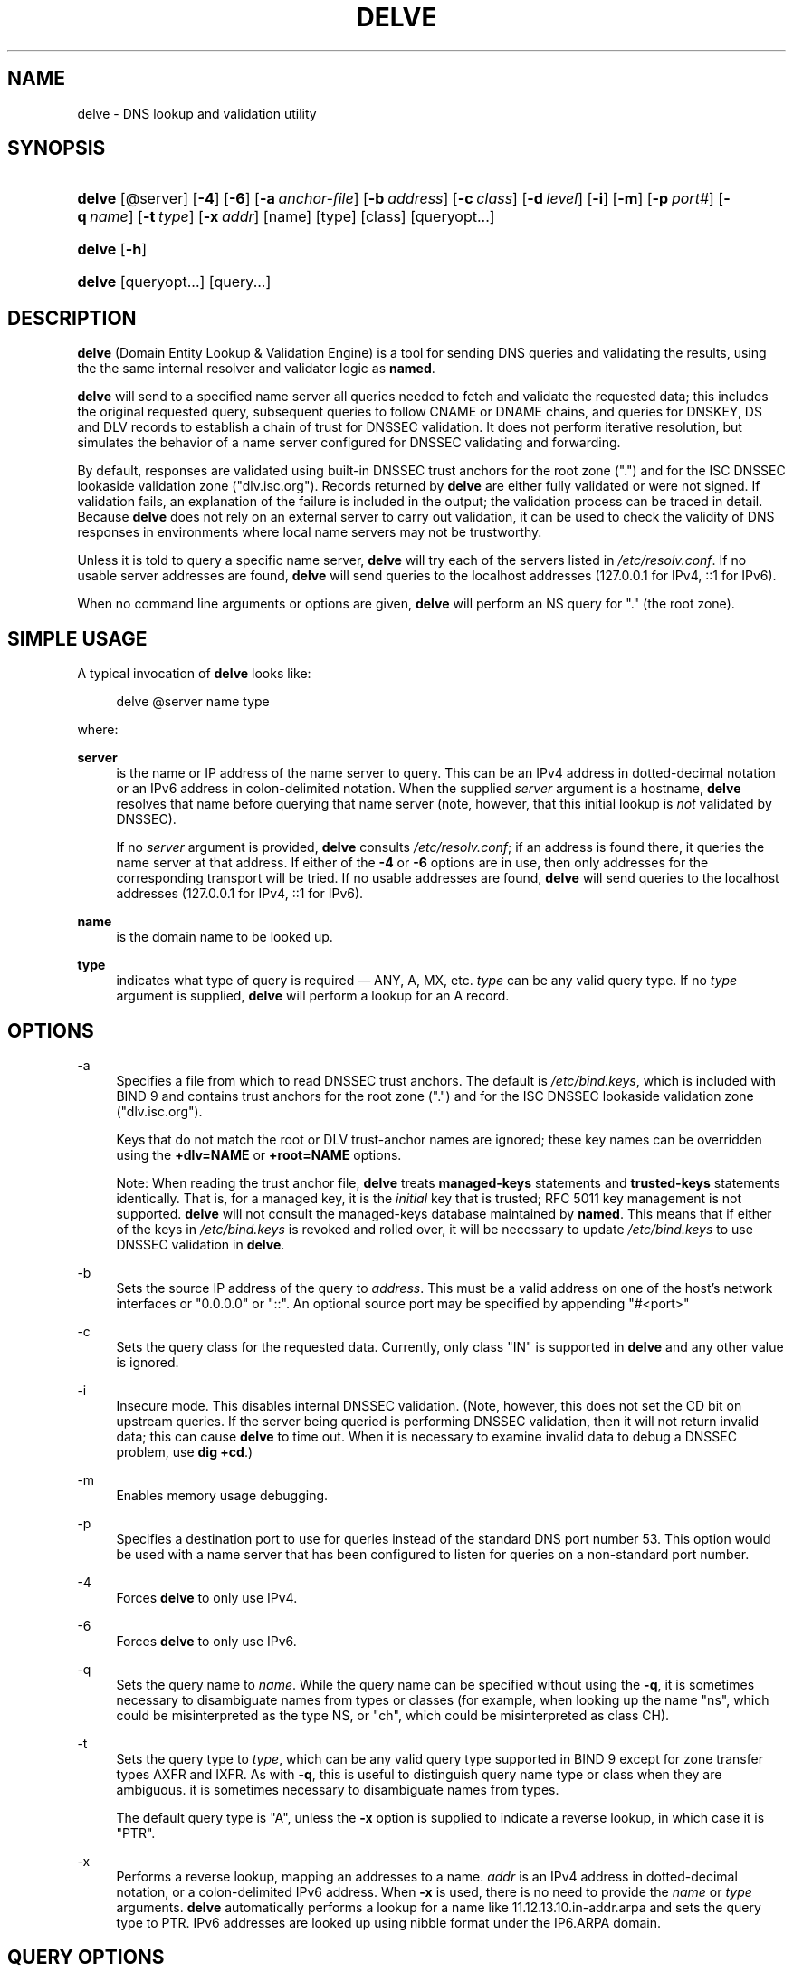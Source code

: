 .\" Copyright (C) 2014 Internet Systems Consortium, Inc. ("ISC")
.\" 
.\" Permission to use, copy, modify, and/or distribute this software for any
.\" purpose with or without fee is hereby granted, provided that the above
.\" copyright notice and this permission notice appear in all copies.
.\" 
.\" THE SOFTWARE IS PROVIDED "AS IS" AND ISC DISCLAIMS ALL WARRANTIES WITH
.\" REGARD TO THIS SOFTWARE INCLUDING ALL IMPLIED WARRANTIES OF MERCHANTABILITY
.\" AND FITNESS. IN NO EVENT SHALL ISC BE LIABLE FOR ANY SPECIAL, DIRECT,
.\" INDIRECT, OR CONSEQUENTIAL DAMAGES OR ANY DAMAGES WHATSOEVER RESULTING FROM
.\" LOSS OF USE, DATA OR PROFITS, WHETHER IN AN ACTION OF CONTRACT, NEGLIGENCE
.\" OR OTHER TORTIOUS ACTION, ARISING OUT OF OR IN CONNECTION WITH THE USE OR
.\" PERFORMANCE OF THIS SOFTWARE.
.\"
.\" $Id$
.\"
.hy 0
.ad l
.\"     Title: delve
.\"    Author: 
.\" Generator: DocBook XSL Stylesheets v1.71.1 <http://docbook.sf.net/>
.\"      Date: February 12, 2014
.\"    Manual: BIND9
.\"    Source: BIND9
.\"
.TH "DELVE" "1" "February 12, 2014" "BIND9" "BIND9"
.\" disable hyphenation
.nh
.\" disable justification (adjust text to left margin only)
.ad l
.SH "NAME"
delve \- DNS lookup and validation utility
.SH "SYNOPSIS"
.HP 6
\fBdelve\fR [@server] [\fB\-4\fR] [\fB\-6\fR] [\fB\-a\ \fR\fB\fIanchor\-file\fR\fR] [\fB\-b\ \fR\fB\fIaddress\fR\fR] [\fB\-c\ \fR\fB\fIclass\fR\fR] [\fB\-d\ \fR\fB\fIlevel\fR\fR] [\fB\-i\fR] [\fB\-m\fR] [\fB\-p\ \fR\fB\fIport#\fR\fR] [\fB\-q\ \fR\fB\fIname\fR\fR] [\fB\-t\ \fR\fB\fItype\fR\fR] [\fB\-x\ \fR\fB\fIaddr\fR\fR] [name] [type] [class] [queryopt...]
.HP 6
\fBdelve\fR [\fB\-h\fR]
.HP 6
\fBdelve\fR [queryopt...] [query...]
.SH "DESCRIPTION"
.PP
\fBdelve\fR
(Domain Entity Lookup & Validation Engine) is a tool for sending DNS queries and validating the results, using the the same internal resolver and validator logic as
\fBnamed\fR.
.PP
\fBdelve\fR
will send to a specified name server all queries needed to fetch and validate the requested data; this includes the original requested query, subsequent queries to follow CNAME or DNAME chains, and queries for DNSKEY, DS and DLV records to establish a chain of trust for DNSSEC validation. It does not perform iterative resolution, but simulates the behavior of a name server configured for DNSSEC validating and forwarding.
.PP
By default, responses are validated using built\-in DNSSEC trust anchors for the root zone (".") and for the ISC DNSSEC lookaside validation zone ("dlv.isc.org"). Records returned by
\fBdelve\fR
are either fully validated or were not signed. If validation fails, an explanation of the failure is included in the output; the validation process can be traced in detail. Because
\fBdelve\fR
does not rely on an external server to carry out validation, it can be used to check the validity of DNS responses in environments where local name servers may not be trustworthy.
.PP
Unless it is told to query a specific name server,
\fBdelve\fR
will try each of the servers listed in
\fI/etc/resolv.conf\fR. If no usable server addresses are found,
\fBdelve\fR
will send queries to the localhost addresses (127.0.0.1 for IPv4, ::1 for IPv6).
.PP
When no command line arguments or options are given,
\fBdelve\fR
will perform an NS query for "." (the root zone).
.SH "SIMPLE USAGE"
.PP
A typical invocation of
\fBdelve\fR
looks like:
.sp
.RS 4
.nf
 delve @server name type 
.fi
.RE
.sp
where:
.PP
\fBserver\fR
.RS 4
is the name or IP address of the name server to query. This can be an IPv4 address in dotted\-decimal notation or an IPv6 address in colon\-delimited notation. When the supplied
\fIserver\fR
argument is a hostname,
\fBdelve\fR
resolves that name before querying that name server (note, however, that this initial lookup is
\fInot\fR
validated by DNSSEC).
.sp
If no
\fIserver\fR
argument is provided,
\fBdelve\fR
consults
\fI/etc/resolv.conf\fR; if an address is found there, it queries the name server at that address. If either of the
\fB\-4\fR
or
\fB\-6\fR
options are in use, then only addresses for the corresponding transport will be tried. If no usable addresses are found,
\fBdelve\fR
will send queries to the localhost addresses (127.0.0.1 for IPv4, ::1 for IPv6).
.RE
.PP
\fBname\fR
.RS 4
is the domain name to be looked up.
.RE
.PP
\fBtype\fR
.RS 4
indicates what type of query is required \(em ANY, A, MX, etc.
\fItype\fR
can be any valid query type. If no
\fItype\fR
argument is supplied,
\fBdelve\fR
will perform a lookup for an A record.
.RE
.SH "OPTIONS"
.PP
\-a
.RS 4
Specifies a file from which to read DNSSEC trust anchors. The default is
\fI/etc/bind.keys\fR, which is included with
BIND
9 and contains trust anchors for the root zone (".") and for the ISC DNSSEC lookaside validation zone ("dlv.isc.org").
.sp
Keys that do not match the root or DLV trust\-anchor names are ignored; these key names can be overridden using the
\fB+dlv=NAME\fR
or
\fB+root=NAME\fR
options.
.sp
Note: When reading the trust anchor file,
\fBdelve\fR
treats
\fBmanaged\-keys\fR
statements and
\fBtrusted\-keys\fR
statements identically. That is, for a managed key, it is the
\fIinitial\fR
key that is trusted; RFC 5011 key management is not supported.
\fBdelve\fR
will not consult the managed\-keys database maintained by
\fBnamed\fR. This means that if either of the keys in
\fI/etc/bind.keys\fR
is revoked and rolled over, it will be necessary to update
\fI/etc/bind.keys\fR
to use DNSSEC validation in
\fBdelve\fR.
.RE
.PP
\-b
.RS 4
Sets the source IP address of the query to
\fIaddress\fR. This must be a valid address on one of the host's network interfaces or "0.0.0.0" or "::". An optional source port may be specified by appending "#<port>"
.RE
.PP
\-c
.RS 4
Sets the query class for the requested data. Currently, only class "IN" is supported in
\fBdelve\fR
and any other value is ignored.
.RE
.PP
\-i
.RS 4
Insecure mode. This disables internal DNSSEC validation. (Note, however, this does not set the CD bit on upstream queries. If the server being queried is performing DNSSEC validation, then it will not return invalid data; this can cause
\fBdelve\fR
to time out. When it is necessary to examine invalid data to debug a DNSSEC problem, use
\fBdig +cd\fR.)
.RE
.PP
\-m
.RS 4
Enables memory usage debugging.
.RE
.PP
\-p
.RS 4
Specifies a destination port to use for queries instead of the standard DNS port number 53. This option would be used with a name server that has been configured to listen for queries on a non\-standard port number.
.RE
.PP
\-4
.RS 4
Forces
\fBdelve\fR
to only use IPv4.
.RE
.PP
\-6
.RS 4
Forces
\fBdelve\fR
to only use IPv6.
.RE
.PP
\-q
.RS 4
Sets the query name to
\fIname\fR. While the query name can be specified without using the
\fB\-q\fR, it is sometimes necessary to disambiguate names from types or classes (for example, when looking up the name "ns", which could be misinterpreted as the type NS, or "ch", which could be misinterpreted as class CH).
.RE
.PP
\-t
.RS 4
Sets the query type to
\fItype\fR, which can be any valid query type supported in BIND 9 except for zone transfer types AXFR and IXFR. As with
\fB\-q\fR, this is useful to distinguish query name type or class when they are ambiguous. it is sometimes necessary to disambiguate names from types.
.sp
The default query type is "A", unless the
\fB\-x\fR
option is supplied to indicate a reverse lookup, in which case it is "PTR".
.RE
.PP
\-x
.RS 4
Performs a reverse lookup, mapping an addresses to a name.
\fIaddr\fR
is an IPv4 address in dotted\-decimal notation, or a colon\-delimited IPv6 address. When
\fB\-x\fR
is used, there is no need to provide the
\fIname\fR
or
\fItype\fR
arguments.
\fBdelve\fR
automatically performs a lookup for a name like
11.12.13.10.in\-addr.arpa
and sets the query type to PTR. IPv6 addresses are looked up using nibble format under the IP6.ARPA domain.
.RE
.SH "QUERY OPTIONS"
.PP
\fBdelve\fR
provides a number of query options which affect the way results are displayed, and in some cases the way lookups are performed.
.PP
Each query option is identified by a keyword preceded by a plus sign (+). Some keywords set or reset an option. These may be preceded by the string
no
to negate the meaning of that keyword. Other keywords assign values to options like the timeout interval. They have the form
\fB+keyword=value\fR. The query options are:
.PP
\fB+[no]cdflag\fR
.RS 4
Controls whether to set the CD (checking disabled) bit in queries sent by
\fBdelve\fR. This may be useful when troubleshooting DNSSEC problems from behind a validating resolver. A validating resolver will block invalid responses, making it difficult to retrieve them for analysis. Setting the CD flag on queries will cause the resolver to return invalid responses, which
\fBdelve\fR
can then validate internally and report the errors in detail.
.RE
.PP
\fB+[no]class\fR
.RS 4
Controls whether to display the CLASS when printing a record. The default is to display the CLASS.
.RE
.PP
\fB+[no]ttl\fR
.RS 4
Controls whether to display the TTL when printing a record. The default is to display the TTL.
.RE
.PP
\fB+[no]rtrace\fR
.RS 4
Toggle resolver fetch logging. This reports the name and type of each query sent by
\fBdelve\fR
in the process of carrying out the resolution and validation process: this includes including the original query and all subsequent queries to follow CNAMEs and to establish a chain of trust for DNSSEC validation.
.sp
This is equivalent to setting the debug level to 1 in the "resolver" logging category. Setting the systemwide debug level to 1 using the
\fB\-d\fR
option will product the same output (but will affect other logging categories as well).
.RE
.PP
\fB+[no]mtrace\fR
.RS 4
Toggle message logging. This produces a detailed dump of the responses received by
\fBdelve\fR
in the process of carrying out the resolution and validation process.
.sp
This is equivalent to setting the debug level to 10 for the the "packets" module of the "resolver" logging category. Setting the systemwide debug level to 10 using the
\fB\-d\fR
option will produce the same output (but will affect other logging categories as well).
.RE
.PP
\fB+[no]vtrace\fR
.RS 4
Toggle validation logging. This shows the internal process of the validator as it determines whether an answer is validly signed, unsigned, or invalid.
.sp
This is equivalent to setting the debug level to 3 for the the "validator" module of the "dnssec" logging category. Setting the systemwide debug level to 3 using the
\fB\-d\fR
option will produce the same output (but will affect other logging categories as well).
.RE
.PP
\fB+[no]short\fR
.RS 4
Provide a terse answer. The default is to print the answer in a verbose form.
.RE
.PP
\fB+[no]comments\fR
.RS 4
Toggle the display of comment lines in the output. The default is to print comments.
.RE
.PP
\fB+[no]rrcomments\fR
.RS 4
Toggle the display of per\-record comments in the output (for example, human\-readable key information about DNSKEY records). The default is to print per\-record comments.
.RE
.PP
\fB+[no]crypto\fR
.RS 4
Toggle the display of cryptographic fields in DNSSEC records. The contents of these field are unnecessary to debug most DNSSEC validation failures and removing them makes it easier to see the common failures. The default is to display the fields. When omitted they are replaced by the string "[omitted]" or in the DNSKEY case the key id is displayed as the replacement, e.g. "[ key id = value ]".
.RE
.PP
\fB+[no]trust\fR
.RS 4
Controls whether to display the trust level when printing a record. The default is to display the trust level.
.RE
.PP
\fB+[no]split[=W]\fR
.RS 4
Split long hex\- or base64\-formatted fields in resource records into chunks of
\fIW\fR
characters (where
\fIW\fR
is rounded up to the nearest multiple of 4).
\fI+nosplit\fR
or
\fI+split=0\fR
causes fields not to be split at all. The default is 56 characters, or 44 characters when multiline mode is active.
.RE
.PP
\fB+[no]all\fR
.RS 4
Set or clear the display options
\fB+[no]comments\fR,
\fB+[no]rrcomments\fR, and
\fB+[no]trust\fR
as a group.
.RE
.PP
\fB+[no]multiline\fR
.RS 4
Print long records (such as RRSIG, DNSKEY, and SOA records) in a verbose multi\-line format with human\-readable comments. The default is to print each record on a single line, to facilitate machine parsing of the
\fBdelve\fR
output.
.RE
.PP
\fB+[no]dnssec\fR
.RS 4
Indicates whether to display RRSIG records in the
\fBdelve\fR
output. The default is to do so. Note that (unlike in
\fBdig\fR) this does
\fInot\fR
control whether to request DNSSEC records or whether to validate them. DNSSEC records are always requested, and validation will always occur unless suppressed by the use of
\fB\-i\fR
or
\fB+noroot\fR
and
\fB+nodlv\fR.
.RE
.PP
\fB+[no]root[=ROOT]\fR
.RS 4
Indicates whether to perform conventional (non\- lookaside) DNSSEC validation, and if so, specifies the name of a trust anchor. The default is to validate using a trust anchor of "." (the root zone), for which there is a built\-in key. If specifying a different trust anchor, then
\fB\-a\fR
must be used to specify a file containing the key.
.RE
.PP
\fB+[no]dlv[=DLV]\fR
.RS 4
Indicates whether to perform DNSSEC lookaside validation, and if so, specifies the name of the DLV trust anchor. The default is to perform lookaside validation using a trust anchor of "dlv.isc.org", for which there is a built\-in key. If specifying a different name, then
\fB\-a\fR
must be used to specify a file containing the DLV key.
.RE
.SH "FILES"
.PP
\fI/etc/bind.keys\fR
.PP
\fI/etc/resolv.conf\fR
.SH "SEE ALSO"
.PP
\fBdig\fR(1),
\fBnamed\fR(8),
RFC4034,
RFC4035,
RFC4431,
RFC5074,
RFC5155.
.SH "COPYRIGHT"
Copyright \(co 2014 Internet Systems Consortium, Inc. ("ISC")
.br
